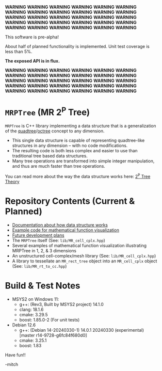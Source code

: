 *WARNING* *WARNING* *WARNING* *WARNING* *WARNING* *WARNING* *WARNING* *WARNING* *WARNING* *WARNING* *WARNING* *WARNING* *WARNING* *WARNING* *WARNING*
*WARNING* *WARNING* *WARNING* *WARNING* *WARNING* *WARNING* *WARNING* *WARNING* *WARNING* *WARNING* *WARNING* *WARNING* *WARNING* *WARNING* *WARNING*

This software is pre-alpha!

About half of planned functionality is implemented. Unit test coverage is less than 5%.

*The exposed API is in flux.*

*WARNING* *WARNING* *WARNING* *WARNING* *WARNING* *WARNING* *WARNING* *WARNING* *WARNING* *WARNING* *WARNING* *WARNING* *WARNING* *WARNING* *WARNING*
*WARNING* *WARNING* *WARNING* *WARNING* *WARNING* *WARNING* *WARNING* *WARNING* *WARNING* *WARNING* *WARNING* *WARNING* *WARNING* *WARNING* *WARNING*

* =MRPTree= (MR 2^P Tree)

=MRPTree= is C++ library implementing a data structure that is a generalization of the
[[https://en.wikipedia.org/wiki/Quadtree][quadtree]]/[[https://en.wikipedia.org/wiki/Octree][octree]]
concept to any dimension.
  - This single data structure is capable of representing quadtree-like structures in any dimension -- with no code modifications.
  - The resulting code is both less complex and easier to use than traditional tree based data structures.
  - Many tree operations are transformed into simple integer manipulation, and thus are much faster than tree operations.

You can read more about the way the data structure works here: [[https://richmit.github.io/MRPTree/tree_theory/trees.html][2^P Tree Theory]]

* Repository Contents (Current & Planned)

 - [[https://richmit.github.io/MRPTree/tree_theory/trees.html][Documentation about how data structure works]]
 - [[https://richmit.github.io/MRPTree/func-viz/func-viz.html][Example code for mathematical function visualization]]
 - [[https://richmit.github.io/MRPTree/roadmap.html][Future development plans]]
 - The =MRPTree= itself (See: =lib/MR_cell_cplx.hpp=)
 - Several examples of mathematical function visualization illustrating MRPTree in 1, 2, & 3 dimensions
 - An unstructured cell-complex/mesh library (See: =lib/MR_cell_cplx.hpp=)
 - A library to tessellate an =MR_rect_tree= object into an =MR_cell_cplx= object (See: =lib/MR_rt_to_cc.hpp=)

* Build & Test Notes

 - MSYS2 on Windows 11:
   - g++: (Rev3, Built by MSYS2 project) 14.1.0
   - clang: 18.1.6
   - cmake: 3.29.5
   - boost: 1.85.0-2 (For unit tests)
 - Debian 12.6
   - g++: (Debian 14-20240330-1) 14.0.1 20240330 (experimental) [master r14-9728-g6fc84f680d0]
   - cmake: 3.25.1
   - boost: 1.83

Have fun!!

-mitch
